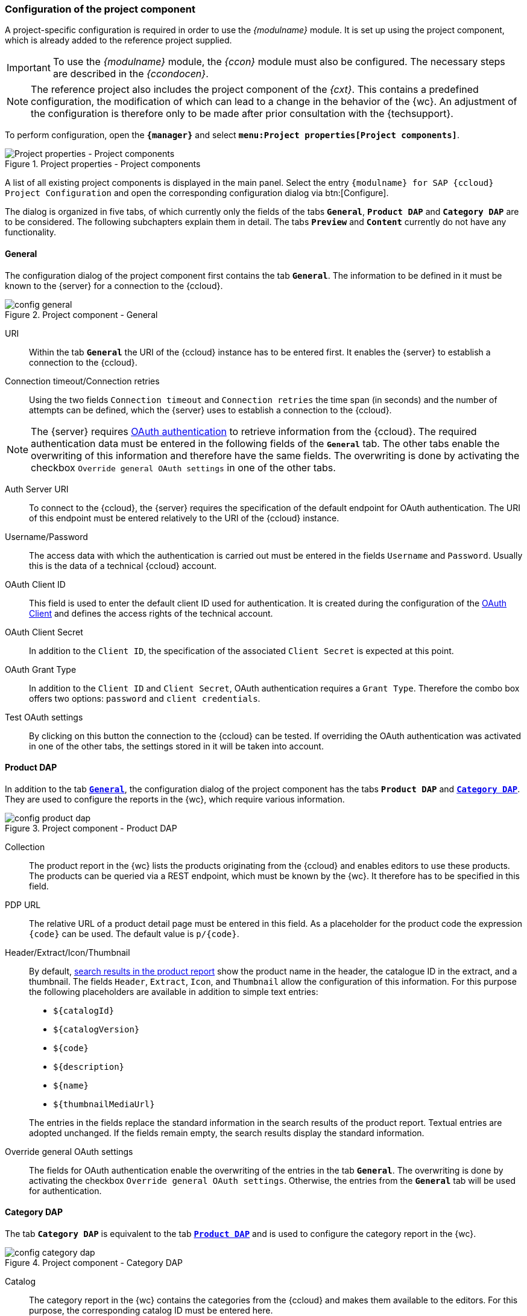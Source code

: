 [[fs_installation_pcomp]]
=== Configuration of the project component
A project-specific configuration is required in order to use the _{modulname}_ module.
It is set up using the project component, which is already added to the reference project supplied.

[IMPORTANT]
====
To use the _{modulname}_ module, the _{ccon}_ module must also be configured.
The necessary steps are described in the _{ccondocen}_.
====

[NOTE]
====
The reference project also includes the project component of the _{cxt}_.
This contains a predefined configuration, the modification of which can lead to a change in the behavior of the {wc}.
An adjustment of the configuration is therefore only to be made after prior consultation with the {techsupport}.
====

To perform configuration, open the `*{manager}*` and select `*menu:Project properties[Project components]*`.

[[projectComponents]]
.Project properties - Project components
image::images/projectcomponents.png[Project properties - Project components]

A list of all existing project components is displayed in the main panel.
Select the entry `{modulname} for SAP {ccloud} Project Configuration` and open the corresponding configuration dialog via btn:[Configure].

The dialog is organized in five tabs, of which currently only the fields of the tabs `*General*`, `*Product DAP*` and `*Category DAP*` are to be considered.
The following subchapters explain them in detail.
The tabs `*Preview*` and `*Content*` currently do not have any functionality.

// Der Dialog gliedert sich in fünf Tabs, die in den nachfolgenden Unterkapiteln einzeln erläutert werden.


// ********************************************* Allgemein *********************************************
[[fs_installation_pcomp_general]]
==== General
The configuration dialog of the project component first contains the tab `*General*`.
The information to be defined in it must be known to the {server} for a connection to the {ccloud}.

.Project component - General
image::images/config-general.png[]

URI::
Within the tab `*General*` the URI of the {ccloud} instance has to be entered first.
It enables the {server} to establish a connection to the {ccloud}.

Connection timeout/Connection retries::
Using the two fields `Connection timeout` and `Connection retries` the time span (in seconds) and the number of attempts can be defined, 
which the {server} uses to establish a connection to the {ccloud}.

[NOTE]
====
The {server} requires <<cc_installation_oauth,OAuth authentication>> to retrieve information from the {ccloud}.
The required authentication data must be entered in the following fields of the `*General*` tab.
The other tabs enable the overwriting of this information and therefore have the same fields.
The overwriting is done by activating the checkbox `Override general OAuth settings` in one of the other tabs.
====

[[pcomp_oauth]]
Auth Server URI::
To connect to the {ccloud}, the {server} requires the specification of the default endpoint for OAuth authentication.
The URI of this endpoint must be entered relatively to the URI of the {ccloud} instance.

Username/Password::
The access data with which the authentication is carried out must be entered in the fields `Username` and `Password`.
Usually this is the data of a technical {ccloud} account.

OAuth Client ID::
This field is used to enter the default client ID used for authentication.
It is created during the configuration of the <<cc_installation_oauth,OAuth Client>> and defines the access rights of the technical account.

OAuth Client Secret::
In addition to the `Client ID`, the specification of the associated `Client Secret` is expected at this point.

OAuth Grant Type::
In addition to the `Client ID` and `Client Secret`, OAuth authentication requires a `Grant Type`.
Therefore the combo box offers two options: `password` and `client credentials`.

Test OAuth settings::
By clicking on this button the connection to the {ccloud} can be tested.
If overriding the OAuth authentication was activated in one of the other tabs, the settings stored in it will be taken into account.

// ********************************************* Produkt DAP *********************************************
[[fs_installation_pcomp_product_dap]]
==== Product DAP
In addition to the tab <<fs_installation_pcomp_general,`*General*`>>, the configuration dialog of the project component has the tabs `*Product DAP*` and <<fs_installation_pcomp_category_dap,`*Category DAP*`>>.
They are used to configure the reports in the {wc}, which require various information.

.Project component - Product DAP
image::images/config-product-dap.png[]

Collection::
The product report in the {wc} lists the products originating from the {ccloud} and enables editors to use these products.
The products can be queried via a REST endpoint, which must be known by the {wc}.
It therefore has to be specified in this field.

PDP URL::
The relative URL of a product detail page must be entered in this field.
As a placeholder for the product code the expression `\{code}` can be used.
The default value is `p/\{code}`.

Header/Extract/Icon/Thumbnail::
By default, https://docs.e-spirit.com/odfs/template-develo/snippets/index.html[search results in the product report] show the product name in the header, the catalogue ID in the extract, and a thumbnail.
The fields `Header`, `Extract`, `Icon`, and `Thumbnail` allow the configuration of this information.
For this purpose the following placeholders are available in addition to simple text entries:

* `$\{catalogId}`
* `$\{catalogVersion}`
* `$\{code}`
* `$\{description}`
* `$\{name}`
* `$\{thumbnailMediaUrl}`

{blank}::
The entries in the fields replace the standard information in the search results of the product report.
Textual entries are adopted unchanged.
If the fields remain empty, the search results display the standard information.

Override general OAuth settings::
The fields for OAuth authentication enable the overwriting of the entries in the tab `*General*`.
The overwriting is done by activating the checkbox `Override general OAuth settings`.
Otherwise, the entries from the `*General*` tab will be used for authentication.


// ********************************************* Kategorie DAP *********************************************
[[fs_installation_pcomp_category_dap]]
==== Category DAP
The tab `*Category DAP*` is equivalent to the tab <<fs_installation_pcomp_product_dap,`*Product DAP*`>> and is used to configure the category report in the {wc}.

.Project component - Category DAP
image::images/config-category-dap.png[]

Catalog::
The category report in the {wc} contains the categories from the {ccloud} and makes them available to the editors.
For this purpose, the corresponding catalog ID must be entered here.

Catalog Version::
The categories provided in the {wc} originate from a product catalog.
Therefore, in addition to the catalog ID, the version of the product catalog from which the categories are obtained must also be specified.

CDP URL::
The relative URL of a category detail page must be entered in this field.
As a placeholder for the category code the expression `\{code}` can be used.
The default value is `c/\{code}`.

Override general OAuth settings::
The fields for OAuth authentication enable the overwriting of the entries in the tab `*General*`.
The overwriting is done by activating the checkbox `Override general OAuth settings`.
Otherwise, the entries from the `*General*` tab will be used for authentication.
